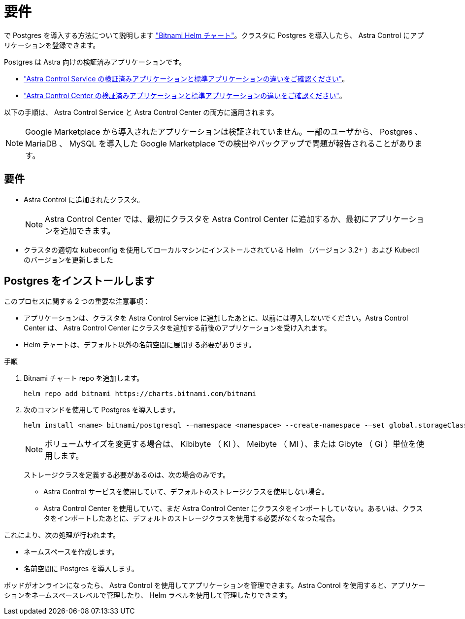 = 要件
:allow-uri-read: 


で Postgres を導入する方法について説明します https://bitnami.com/stack/postgresql/helm["Bitnami Helm チャート"^]。クラスタに Postgres を導入したら、 Astra Control にアプリケーションを登録できます。

Postgres は Astra 向けの検証済みアプリケーションです。

* https://docs.netapp.com/us-en/astra/learn/validated-vs-standard.html["Astra Control Service の検証済みアプリケーションと標準アプリケーションの違いをご確認ください"^]。
* https://docs.netapp.com/us-en/astra-control-center/concepts/validated-vs-standard.html["Astra Control Center の検証済みアプリケーションと標準アプリケーションの違いをご確認ください"^]。


以下の手順は、 Astra Control Service と Astra Control Center の両方に適用されます。


NOTE: Google Marketplace から導入されたアプリケーションは検証されていません。一部のユーザから、 Postgres 、 MariaDB 、 MySQL を導入した Google Marketplace での検出やバックアップで問題が報告されることがあります。



== 要件

* Astra Control に追加されたクラスタ。
+

NOTE: Astra Control Center では、最初にクラスタを Astra Control Center に追加するか、最初にアプリケーションを追加できます。

* クラスタの適切な kubeconfig を使用してローカルマシンにインストールされている Helm （バージョン 3.2+ ）および Kubectl のバージョンを更新しました




== Postgres をインストールします

このプロセスに関する 2 つの重要な注意事項：

* アプリケーションは、クラスタを Astra Control Service に追加したあとに、以前には導入しないでください。Astra Control Center は、 Astra Control Center にクラスタを追加する前後のアプリケーションを受け入れます。
* Helm チャートは、デフォルト以外の名前空間に展開する必要があります。


.手順
. Bitnami チャート repo を追加します。
+
[listing]
----
helm repo add bitnami https://charts.bitnami.com/bitnami
----
. 次のコマンドを使用して Postgres を導入します。
+
[listing]
----
helm install <name> bitnami/postgresql -–namespace <namespace> --create-namespace -–set global.storageClass=<storage_class_name>
----
+

NOTE: ボリュームサイズを変更する場合は、 Kibibyte （ KI ）、 Meibyte （ MI ）、または Gibyte （ Gi ）単位を使用します。

+
ストレージクラスを定義する必要があるのは、次の場合のみです。

+
** Astra Control サービスを使用していて、デフォルトのストレージクラスを使用しない場合。
** Astra Control Center を使用していて、まだ Astra Control Center にクラスタをインポートしていない。あるいは、クラスタをインポートしたあとに、デフォルトのストレージクラスを使用する必要がなくなった場合。




これにより、次の処理が行われます。

* ネームスペースを作成します。
* 名前空間に Postgres を導入します。


ポッドがオンラインになったら、 Astra Control を使用してアプリケーションを管理できます。Astra Control を使用すると、アプリケーションをネームスペースレベルで管理したり、 Helm ラベルを使用して管理したりできます。
